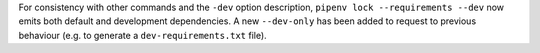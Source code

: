 For consistency with other commands and the ``-dev`` option
description, ``pipenv lock --requirements --dev`` now emits
both default and development dependencies.
A new ``--dev-only`` has been added to request to previous
behaviour (e.g. to generate a ``dev-requirements.txt`` file).
